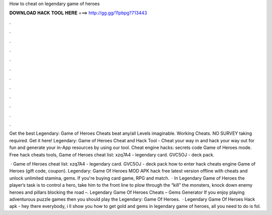 How to cheat on legendary game of heroes



𝐃𝐎𝐖𝐍𝐋𝐎𝐀𝐃 𝐇𝐀𝐂𝐊 𝐓𝐎𝐎𝐋 𝐇𝐄𝐑𝐄 ===> http://gg.gg/11pbpg?713443



.



.



.



.



.



.



.



.



.



.



.



.

Get the best Legendary: Game of Heroes Cheats beat any/all Levels imaginable. Working Cheats. NO SURVEY taking required. Get it here! Legendary: Game of Heroes Cheat and Hack Tool - Cheat your way in and hack your way out for fun and generate your in-App resources by using our tool. Cheat engine hacks: secrets code Game of Heroes mode. Free hack cheats tools, Game of Heroes cheat list: xzq7A4 - legendary card. GVC5OJ - deck pack.

 · Game of Heroes cheat list: xzq7A4 - legendary card. GVC5OJ - deck pack how to enter hack cheats engine Game of Heroes (gift code, coupon). Legendary: Game Of Heroes MOD APK hack free latest version offline with cheats and unlock unlimited stamina, gems. If you're buying card game, RPG and match.  · In Legendary Game of Heroes the player’s task is to control a hero, take him to the front line to plow through the “kill” the monsters, knock down enemy heroes and pillars blocking the road –. Legendary Game Of Heroes Cheats – Gems Generator If you enjoy playing adventurous puzzle games then you should play the Legendary: Game Of Heroes.  · Legendary Game Of Heroes Hack apk - hey there everybody, i ll show you how to get gold and gems in legendary game of heroes, all you need to do is fol.
